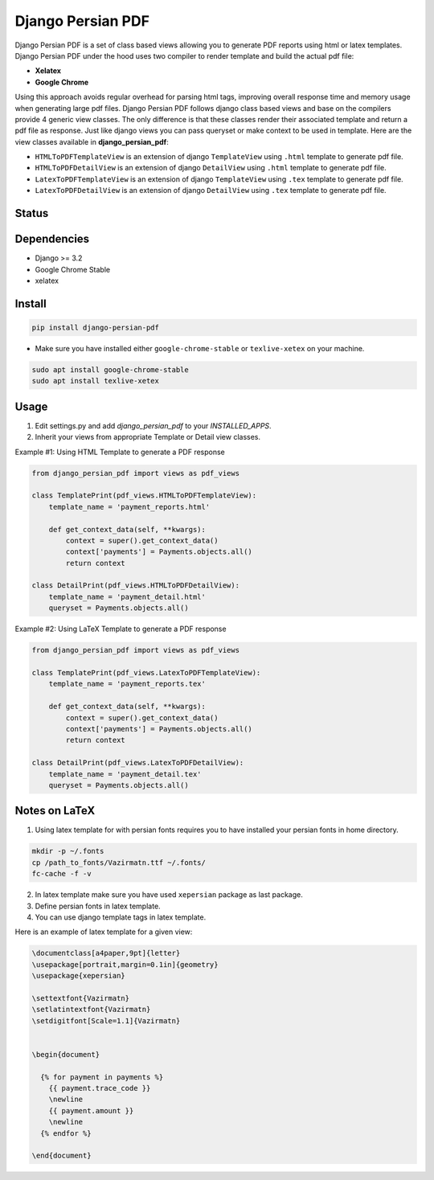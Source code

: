 Django Persian PDF
=========================

Django Persian PDF is a set of class based views allowing you to generate PDF reports
using html or latex templates.
Django Persian PDF under the hood uses two compiler to render template
and build the actual pdf file:

-  **Xelatex**
-  **Google Chrome**

Using this approach avoids regular overhead for parsing html tags, improving overall
response time and memory usage when generating large pdf files.
Django Persian PDF follows django class based views and base on the compilers provide 4 generic view classes.
The only difference is that these classes render their associated template and return a pdf file as response.
Just like django views you can pass queryset or make context to be used in template.
Here are the view classes available in **django_persian_pdf**:

-  ``HTMLToPDFTemplateView`` is an extension of django ``TemplateView`` using ``.html`` template to generate pdf file.
-  ``HTMLToPDFDetailView`` is an extension of django ``DetailView`` using ``.html`` template  to generate pdf file.
-  ``LatexToPDFTemplateView`` is an extension of django ``TemplateView`` using ``.tex`` template to generate pdf file.
-  ``LatexToPDFDetailView`` is an extension of django ``DetailView`` using ``.tex`` template to generate pdf file.

Status
------

.. image:: https://github.com/bindruid/django-persian-pdf/workflows/Test/badge.svg?branch=master
   :target: https://github.com/bindruid/django-persian-pdf/actions?workflow=Test

.. image:: https://img.shields.io/pypi/v/django-persian-pdf.svg
   :target: https://pypi.python.org/pypi/django-persian-pdf

.. image:: https://img.shields.io/pypi/pyversions/django-persian-pdf.svg
   :target: https://pypi.org/project/django-persian-pdf

.. image:: https://img.shields.io/pypi/djversions/django-persian-pdf.svg
   :target: https://pypi.org/project/django-persian-pdf/

Dependencies
------------

-  Django >= 3.2
-  Google Chrome Stable
-  xelatex

Install
-------

.. code-block:: bash

   pip install django-persian-pdf

- Make sure you have installed either ``google-chrome-stable`` or ``texlive-xetex`` on your machine.

.. code-block:: bash


   sudo apt install google-chrome-stable
   sudo apt install texlive-xetex

Usage
-----

1. Edit settings.py and add `django_persian_pdf` to your `INSTALLED_APPS`.

2. Inherit your views from appropriate Template or Detail view classes.

Example #1: Using HTML Template to generate a PDF response

.. code-block:: python

    from django_persian_pdf import views as pdf_views

    class TemplatePrint(pdf_views.HTMLToPDFTemplateView):
        template_name = 'payment_reports.html'

        def get_context_data(self, **kwargs):
            context = super().get_context_data()
            context['payments'] = Payments.objects.all()
            return context

    class DetailPrint(pdf_views.HTMLToPDFDetailView):
        template_name = 'payment_detail.html'
        queryset = Payments.objects.all()



Example #2: Using LaTeX Template to generate a PDF response

.. code-block:: python

    from django_persian_pdf import views as pdf_views

    class TemplatePrint(pdf_views.LatexToPDFTemplateView):
        template_name = 'payment_reports.tex'

        def get_context_data(self, **kwargs):
            context = super().get_context_data()
            context['payments'] = Payments.objects.all()
            return context

    class DetailPrint(pdf_views.LatexToPDFDetailView):
        template_name = 'payment_detail.tex'
        queryset = Payments.objects.all()

Notes on LaTeX
----------------

1. Using latex template for with persian fonts requires you to have installed your persian fonts in home directory.

.. code-block:: bash


   mkdir -p ~/.fonts
   cp /path_to_fonts/Vazirmatn.ttf ~/.fonts/
   fc-cache -f -v

2. In latex template make sure you have used ``xepersian`` package as last package.

3. Define persian fonts in latex template.

4. You can use django template tags in latex template.

Here is an example of latex template for a given view:

.. code-block:: latex

    \documentclass[a4paper,9pt]{letter}
    \usepackage[portrait,margin=0.1in]{geometry}
    \usepackage{xepersian}

    \settextfont{Vazirmatn}
    \setlatintextfont{Vazirmatn}
    \setdigitfont[Scale=1.1]{Vazirmatn}


    \begin{document}

      {% for payment in payments %}
        {{ payment.trace_code }}
        \newline
        {{ payment.amount }}
        \newline
      {% endfor %}

    \end{document}

